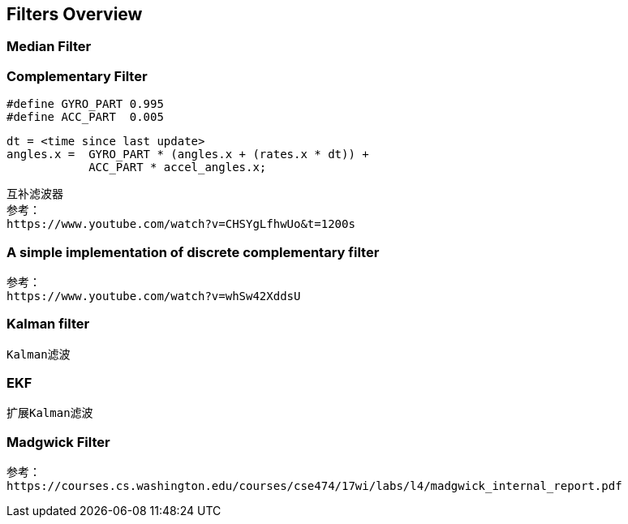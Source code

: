 
== Filters Overview

=== Median Filter

=== Complementary Filter

    #define GYRO_PART 0.995
    #define ACC_PART  0.005

    dt = <time since last update>
    angles.x =  GYRO_PART * (angles.x + (rates.x * dt)) +
                ACC_PART * accel_angles.x;

    互补滤波器
    参考：
    https://www.youtube.com/watch?v=CHSYgLfhwUo&t=1200s

=== A simple implementation of discrete complementary filter

    参考：
    https://www.youtube.com/watch?v=whSw42XddsU

=== Kalman filter
    Kalman滤波

=== EKF
    扩展Kalman滤波

=== Madgwick Filter

    参考：
    https://courses.cs.washington.edu/courses/cse474/17wi/labs/l4/madgwick_internal_report.pdf



